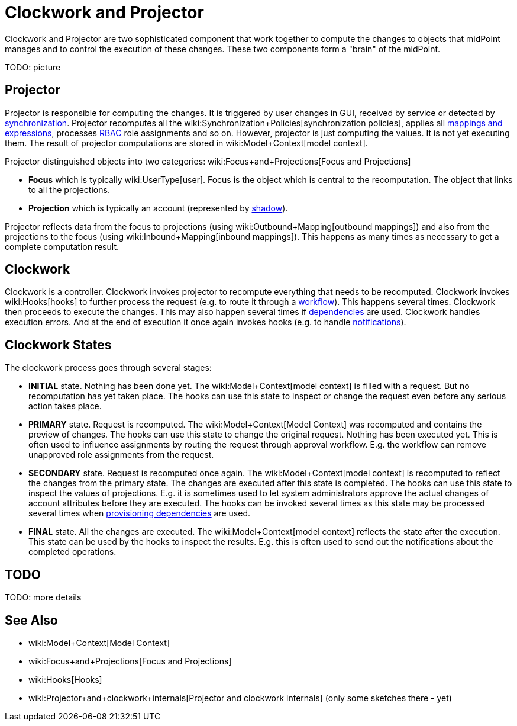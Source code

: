 = Clockwork and Projector
:page-wiki-name: Clockwork and Projector
:page-wiki-id: 13074825
:page-wiki-metadata-create-user: semancik
:page-wiki-metadata-create-date: 2013-12-06T14:47:36.766+01:00
:page-wiki-metadata-modify-user: mederly
:page-wiki-metadata-modify-date: 2020-05-29T10:11:16.019+02:00
:page-upkeep-status: orange

Clockwork and Projector are two sophisticated component that work together to compute the changes to objects that midPoint manages and to control the execution of these changes.
These two components form a "brain" of the midPoint.

TODO: picture


== Projector

Projector is responsible for computing the changes.
It is triggered by user changes in GUI, received by service or detected by xref:/midpoint/reference/synchronization/introduction/[synchronization]. Projector recomputes all the wiki:Synchronization+Policies[synchronization policies], applies all xref:/midpoint/reference/expressions/introduction/[mappings and expressions], processes xref:/midpoint/reference/roles-policies/rbac/[RBAC] role assignments and so on.
However, projector is just computing the values.
It is not yet executing them.
The result of projector computations are stored in wiki:Model+Context[model context].

Projector distinguished objects into two categories: wiki:Focus+and+Projections[Focus and Projections]

* *Focus* which is typically wiki:UserType[user]. Focus is the object which is central to the recomputation.
The object that links to all the projections.

* *Projection* which is typically an account (represented by xref:/midpoint/reference/resources/shadow/[shadow]).

Projector reflects data from the focus to projections (using wiki:Outbound+Mapping[outbound mappings]) and also from the projections to the focus (using wiki:Inbound+Mapping[inbound mappings]). This happens as many times as necessary to get a complete computation result.


== Clockwork

Clockwork is a controller.
Clockwork invokes projector to recompute everything that needs to be recomputed.
Clockwork invokes wiki:Hooks[hooks] to further process the request (e.g. to route it through a xref:/midpoint/reference/cases/workflow-3/[workflow]). This happens several times.
Clockwork then proceeds to execute the changes.
This may also happen several times if xref:/midpoint/reference/resources/provisioning-dependencies/[dependencies] are used.
Clockwork handles execution errors.
And at the end of execution it once again invokes hooks (e.g. to handle xref:/midpoint/reference/misc/notifications/[notifications]).


== Clockwork States

The clockwork process goes through several stages:

* *INITIAL* state.
Nothing has been done yet.
The wiki:Model+Context[model context] is filled with a request.
But no recomputation has yet taken place.
The hooks can use this state to inspect or change the request even before any serious action takes place.

* *PRIMARY* state.
Request is recomputed.
The wiki:Model+Context[Model Context] was recomputed and contains the preview of changes.
The hooks can use this state to change the original request.
Nothing has been executed yet.
This is often used to influence assignments by routing the request through approval workflow.
E.g. the workflow can remove unapproved role assignments from the request.

* *SECONDARY* state.
Request is recomputed once again.
The wiki:Model+Context[model context] is recomputed to reflect the changes from the primary state.
The changes are executed after this state is completed.
The hooks can use this state to inspect the values of projections.
E.g. it is sometimes used to let system administrators approve the actual changes of account attributes before they are executed.
The hooks can be invoked several times as this state may be processed several times when xref:/midpoint/reference/resources/provisioning-dependencies/[provisioning dependencies] are used.

* *FINAL* state.
All the changes are executed.
The wiki:Model+Context[model context] reflects the state after the execution.
This state can be used by the hooks to inspect the results.
E.g. this is often used to send out the notifications about the completed operations.


== TODO

TODO: more details


== See Also

* wiki:Model+Context[Model Context]

* wiki:Focus+and+Projections[Focus and Projections]

* wiki:Hooks[Hooks]

* wiki:Projector+and+clockwork+internals[Projector and clockwork internals] (only some sketches there - yet)